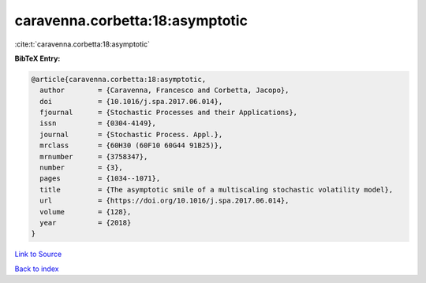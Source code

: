 caravenna.corbetta:18:asymptotic
================================

:cite:t:`caravenna.corbetta:18:asymptotic`

**BibTeX Entry:**

.. code-block:: bibtex

   @article{caravenna.corbetta:18:asymptotic,
     author        = {Caravenna, Francesco and Corbetta, Jacopo},
     doi           = {10.1016/j.spa.2017.06.014},
     fjournal      = {Stochastic Processes and their Applications},
     issn          = {0304-4149},
     journal       = {Stochastic Process. Appl.},
     mrclass       = {60H30 (60F10 60G44 91B25)},
     mrnumber      = {3758347},
     number        = {3},
     pages         = {1034--1071},
     title         = {The asymptotic smile of a multiscaling stochastic volatility model},
     url           = {https://doi.org/10.1016/j.spa.2017.06.014},
     volume        = {128},
     year          = {2018}
   }

`Link to Source <https://doi.org/10.1016/j.spa.2017.06.014},>`_


`Back to index <../By-Cite-Keys.html>`_
